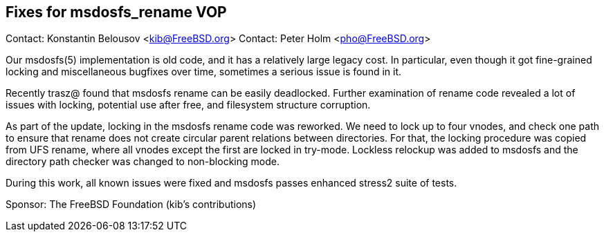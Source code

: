 == Fixes for msdosfs_rename VOP

Contact: Konstantin Belousov <kib@FreeBSD.org>  
Contact: Peter Holm <pho@FreeBSD.org>  

Our msdosfs(5) implementation is old code, and it has a relatively
large legacy cost.  In particular, even though it got fine-grained
locking and miscellaneous bugfixes over time, sometimes a serious issue
is found in it.

Recently trasz@ found that msdosfs rename can be easily deadlocked.
Further examination of rename code revealed a lot of issues with locking,
potential use after free, and filesystem structure corruption.

As part of the update, locking in the msdosfs rename code was reworked.
We need to lock up to four vnodes, and check one path to ensure that
rename does not create circular parent relations between directories.
For that, the locking procedure was copied from UFS rename, where all
vnodes except the first are locked in try-mode.  Lockless relockup was
added to msdosfs and the directory path checker was changed to non-blocking
mode.

During this work, all known issues were fixed and msdosfs passes
enhanced stress2 suite of tests.

Sponsor: The FreeBSD Foundation (kib's contributions)
